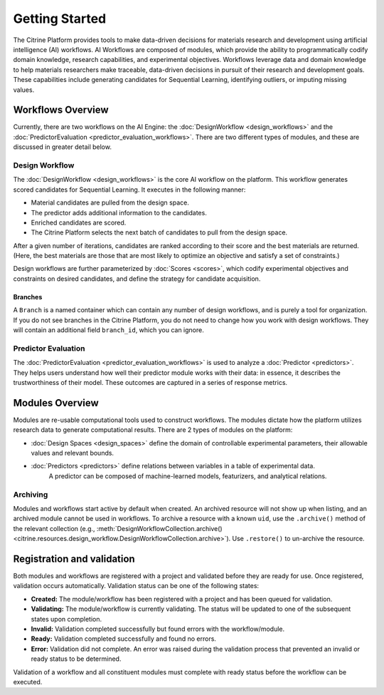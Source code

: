 .. _ai-engine-getting-started:

Getting Started
===============

The Citrine Platform provides tools to make data-driven decisions for materials research and development using artificial intelligence (AI) workflows.
AI Workflows are composed of modules, which provide the ability to programmatically codify domain knowledge, research capabilities, and experimental objectives.
Workflows leverage data and domain knowledge to help materials researchers make traceable, data-driven decisions in pursuit of their research and development goals.
These capabilities include generating candidates for Sequential Learning, identifying outliers, or imputing missing values.

Workflows Overview
------------------

Currently, there are two workflows on the AI Engine: the :doc:`DesignWorkflow <design_workflows>` and the :doc:`PredictorEvaluation <predictor_evaluation_workflows>`.
There are two different types of modules, and these are discussed in greater detail below.

Design Workflow
***************

The :doc:`DesignWorkflow <design_workflows>` is the core AI workflow on the platform.
This workflow generates scored candidates for Sequential Learning.
It executes in the following manner:

-  Material candidates are pulled from the design space.
-  The predictor adds additional information to the candidates.
-  Enriched candidates are scored.
-  The Citrine Platform selects the next batch of candidates to pull from the design space.

After a given number of iterations, candidates are ranked according to their score and the best materials are returned.
(Here, the best materials are those that are most likely to optimize an objective and satisfy a set of constraints.)

Design workflows are further parameterized by :doc:`Scores <scores>`, which codify experimental objectives and constraints on desired candidates, and define the strategy for candidate acquisition.

Branches
########

A ``Branch`` is a named container which can contain any number of design workflows, and is purely a tool for organization.
If you do not see branches in the Citrine Platform, you do not need to change how you work with design workflows. They will contain an additional field ``branch_id``, which you can ignore.

Predictor Evaluation
********************

The :doc:`PredictorEvaluation <predictor_evaluation_workflows>` is used to analyze a :doc:`Predictor <predictors>`.
They helps users understand how well their predictor module works with their data: in essence, it describes the trustworthiness of their model.
These outcomes are captured in a series of response metrics.

Modules Overview
----------------

Modules are re-usable computational tools used to construct workflows.
The modules dictate how the platform utilizes research data to generate computational results.
There are 2 types of modules on the platform:

-  :doc:`Design Spaces <design_spaces>` define the domain of controllable experimental parameters, their allowable values and relevant bounds.
-  :doc:`Predictors <predictors>` define relations between variables in a table of experimental data.
    A predictor can be composed of machine-learned models, featurizers, and analytical relations.

.. _archiving_label:

Archiving
*********

Modules and workflows start active by default when created.
An archived resource will not show up when listing, and an archived module cannot be used in workflows.
To archive a resource with a known ``uid``, use the ``.archive()`` method of the relevant collection
(e.g., :meth:`DesignWorkflowCollection.archive() <citrine.resources.design_workflow.DesignWorkflowCollection.archive>`).
Use ``.restore()`` to un-archive the resource.

Registration and validation
---------------------------

Both modules and workflows are registered with a project and validated before they are ready for use. Once registered, validation occurs automatically.
Validation status can be one of the following states:

-  **Created:** The module/workflow has been registered with a project and has been queued for validation.
-  **Validating:** The module/workflow is currently validating. The status will be updated to one of the subsequent states upon completion.
-  **Invalid:** Validation completed successfully but found errors with the workflow/module.
-  **Ready:** Validation completed successfully and found no errors.
-  **Error:** Validation did not complete. An error was raised during the validation process that prevented an invalid or ready status to be determined.

Validation of a workflow and all constituent modules must complete with ready status before the workflow can be executed.
